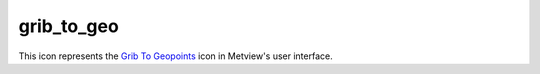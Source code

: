 
grib_to_geo
=========================

.. container::
    
    .. container:: leftside

        .. image:: /_static/GRIB_TO_GEO.png
           :width: 48px

    .. container:: rightside

        This icon represents the `Grib To Geopoints <https://confluence.ecmwf.int/display/METV/Grib+To+Geopoints>`_ icon in Metview's user interface.


.. py:function:: grib_to_geo(**kwargs)
  
    Description comes here!


    :param data: Specifies the ``data`` to be converted. Only the first field will be converted. Drop any icon containing or returning GRIB ``data``. This may be, for example, a GRIB file, a MARS Retrieval (of observations) icon or a Macro which returns GRIB ``data``.
    :type data: str


    :param geopoints_format: Specifies which of two ``geopoints_format``s should be used for the output - either Traditional (6 columns including date, time and level) or XYV (just 3 columns - longitude, latitude and value). See `Geopoints <https://confluence.ecmwf.int/display/METV/Geopoints>`_ for details of these formats.
    :type geopoints_format: str


    :param missing_data: 
    :type missing_data: str


    :rtype: None


.. minigallery:: metview.grib_to_geo
    :add-heading:

